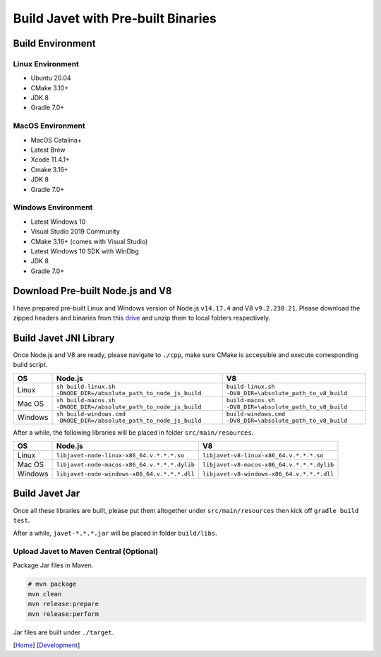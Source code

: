 ===================================
Build Javet with Pre-built Binaries
===================================

Build Environment
=================

Linux Environment
-----------------

* Ubuntu 20.04
* CMake 3.10+
* JDK 8
* Gradle 7.0+

MacOS Environment
-----------------

* MacOS Catalina+
* Latest Brew
* Xcode 11.4.1+
* Cmake 3.16+
* JDK 8
* Gradle 7.0+

Windows Environment
-------------------

* Latest Windows 10
* Visual Studio 2019 Community
* CMake 3.16+ (comes with Visual Studio)
* Latest Windows 10 SDK with WinDbg
* JDK 8
* Gradle 7.0+

Download Pre-built Node.js and V8
=================================

I have prepared pre-built Linux and Windows version of Node.js ``v14.17.4`` and V8 ``v9.2.230.21``. Please download the zipped headers and binaries from this `drive <https://drive.google.com/drive/folders/18wcF8c-zjZg9iZeGfNSL8-bxqJwDZVEL?usp=sharing>`_ and unzip them to local folders respectively.

Build Javet JNI Library
=======================

Once Node.js and V8 are ready, please navigate to ``./cpp``, make sure CMake is accessible and execute corresponding build script.

=========== =================================================================== ===================================================================
OS          Node.js                                                             V8
=========== =================================================================== ===================================================================
Linux       ``sh build-linux.sh -DNODE_DIR=/absolute_path_to_node_js_build``    ``build-linux.sh -DV8_DIR=\absolute_path_to_v8_build``
Mac OS      ``sh build-macos.sh -DNODE_DIR=/absolute_path_to_node_js_build``    ``build-macos.sh -DV8_DIR=\absolute_path_to_v8_build``
Windows     ``sh build-windows.cmd -DNODE_DIR=/absolute_path_to_node_js_build`` ``build-windows.cmd -DV8_DIR=\absolute_path_to_v8_build``
=========== =================================================================== ===================================================================

After a while, the following libraries will be placed in folder ``src/main/resources``.

=========== =========================================================== ==========================================================
OS          Node.js                                                     V8
=========== =========================================================== ==========================================================
Linux       ``libjavet-node-linux-x86_64.v.*.*.*.so``                   ``libjavet-v8-linux-x86_64.v.*.*.*.so``
Mac OS      ``libjavet-node-macos-x86_64.v.*.*.*.dylib``                ``libjavet-v8-macos-x86_64.v.*.*.*.dylib``
Windows     ``libjavet-node-windows-x86_64.v.*.*.*.dll``                ``libjavet-v8-windows-x86_64.v.*.*.*.dll``
=========== =========================================================== ==========================================================

Build Javet Jar
===============

Once all these libraries are built, please put them altogether under ``src/main/resources`` then kick off ``gradle build test``.

After a while, ``javet-*.*.*.jar`` will be placed in folder ``build/libs``.

Upload Javet to Maven Central (Optional)
----------------------------------------

Package Jar files in Maven.

.. code-block:: sh

    # mvn package
    mvn clean
    mvn release:prepare
    mvn release:perform

Jar files are built under ``./target``.

[`Home <../../README.rst>`_] [`Development <index.rst>`_]
